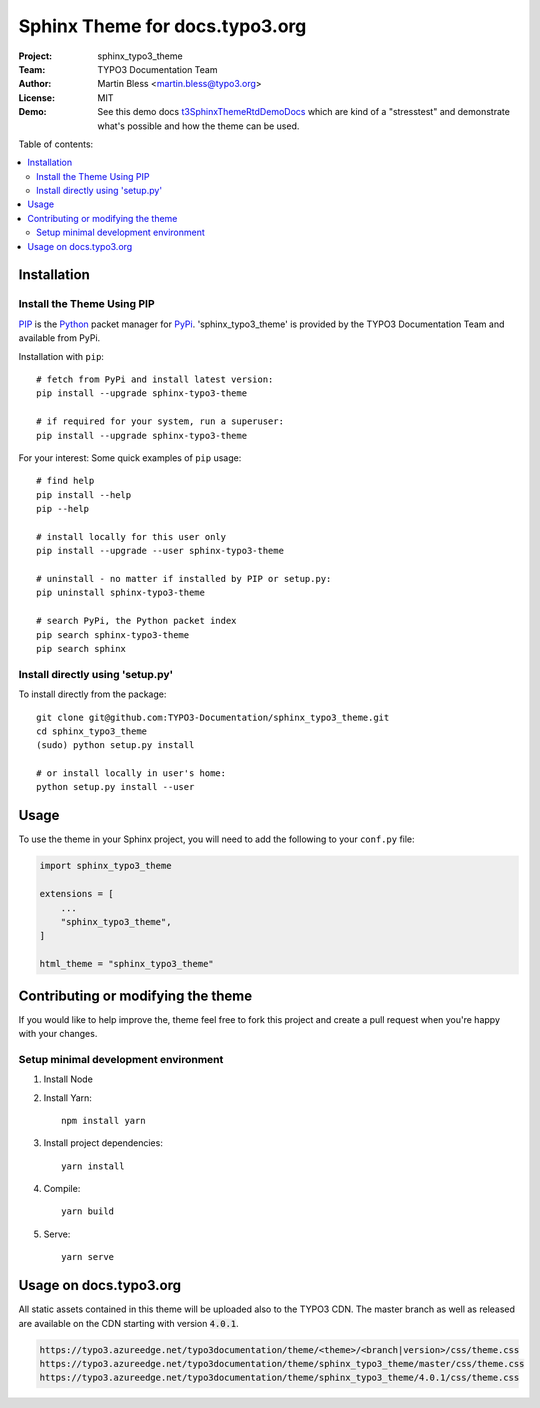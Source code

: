 
===============================
Sphinx Theme for docs.typo3.org
===============================

:Project:  sphinx_typo3_theme
:Team:     TYPO3 Documentation Team
:Author:   Martin Bless <martin.bless@typo3.org>
:License:  MIT
:Demo:     See this demo docs `t3SphinxThemeRtdDemoDocs
           <https://docs.typo3.org/typo3cms/drafts/github/TYPO3-Documentation/t3SphinxThemeRtdDemoDocs/>`__
           which are kind of a "stresstest" and demonstrate what's possible and
           how the theme can be used.

.. image:: img/screenshot.png?raw=true
   :alt: Sphinx TYPO3 Theme Screenshot

Table of contents:

.. default-role:: code

.. contents::
   :local:
   :depth: 3
   :backlinks: top


Installation
============

Install the Theme Using PIP
---------------------------

`PIP <https://pip.pypa.io/en/stable/>`__ is the
`Python <https://www.python.org/>`__ packet manager for
`PyPi <https://pypi.python.org/pypi>`__.
'sphinx_typo3_theme' is provided by the TYPO3 Documentation Team
and available from PyPi.

Installation with ``pip``::

   # fetch from PyPi and install latest version:
   pip install --upgrade sphinx-typo3-theme

   # if required for your system, run a superuser:
   pip install --upgrade sphinx-typo3-theme

For your interest: Some quick examples of ``pip`` usage::

   # find help
   pip install --help
   pip --help

   # install locally for this user only
   pip install --upgrade --user sphinx-typo3-theme

   # uninstall - no matter if installed by PIP or setup.py:
   pip uninstall sphinx-typo3-theme

   # search PyPi, the Python packet index
   pip search sphinx-typo3-theme
   pip search sphinx


Install directly using 'setup.py'
---------------------------------

To install directly from the package::

   git clone git@github.com:TYPO3-Documentation/sphinx_typo3_theme.git
   cd sphinx_typo3_theme
   (sudo) python setup.py install

   # or install locally in user's home:
   python setup.py install --user


Usage
=====

To use the theme in your Sphinx project, you will need to add the following to
your ``conf.py`` file:

.. code:: python

    import sphinx_typo3_theme

    extensions = [
        ...
        "sphinx_typo3_theme",
    ]

    html_theme = "sphinx_typo3_theme"


Contributing or modifying the theme
===================================

If you would like to help improve the, theme feel free to fork this project
and create a pull request when you're happy with your changes.


Setup minimal development environment
-------------------------------------

1. Install Node

2. Install Yarn::

      npm install yarn

3. Install project dependencies::

      yarn install

4. Compile::

      yarn build

5. Serve::

      yarn serve


Usage on docs.typo3.org
=======================

All static assets contained in this theme will be uploaded also to the
TYPO3 CDN. The master branch as well as released are available on the CDN
starting with version `4.0.1`.

.. code::

   https://typo3.azureedge.net/typo3documentation/theme/<theme>/<branch|version>/css/theme.css
   https://typo3.azureedge.net/typo3documentation/theme/sphinx_typo3_theme/master/css/theme.css
   https://typo3.azureedge.net/typo3documentation/theme/sphinx_typo3_theme/4.0.1/css/theme.css
